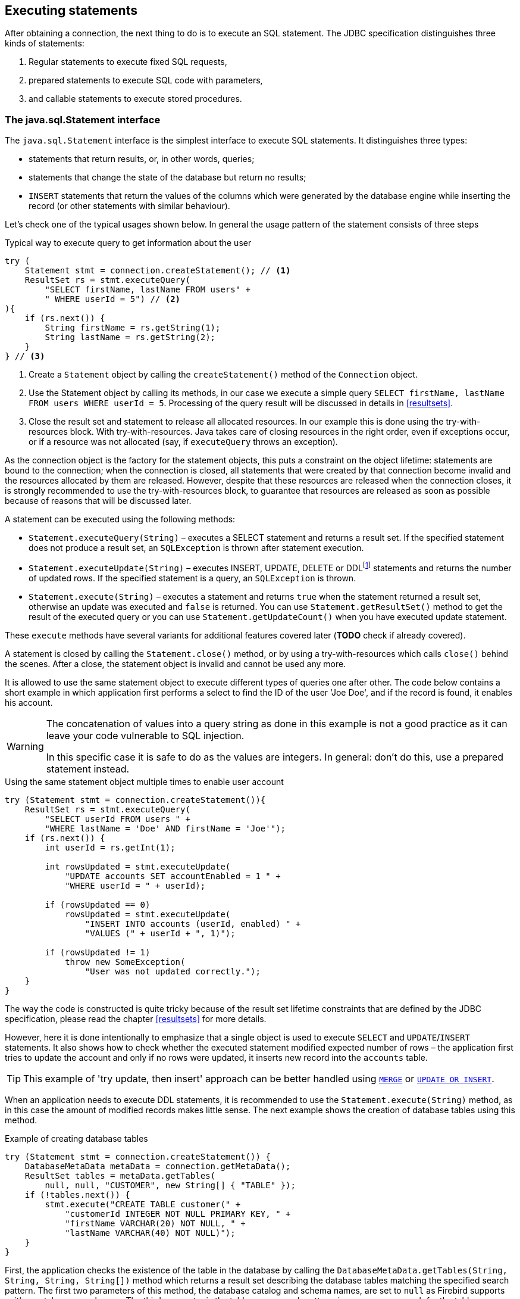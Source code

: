 [[statements]]
== Executing statements

After obtaining a connection, the next thing to do is to execute an SQL
statement. The JDBC specification distinguishes three kinds of statements:

1. Regular statements to execute fixed SQL requests, 
2. prepared statements to execute SQL code with parameters, 
3. and callable statements to execute stored procedures.

=== The java.sql.Statement interface

The `java.sql.Statement` interface is the simplest interface to execute
SQL statements. It distinguishes three types:

* statements that return results, or, in other words, queries;
* statements that change the state of the database but return no results;
* `INSERT` statements that return the values of the columns which were
generated by the database engine while inserting the record (or other statements
with similar behaviour).

Let's check one of the typical usages shown below. In general the usage
pattern of the statement consists of three steps

[source,java]
.Typical way to execute query to get information about the user
----
try (
    Statement stmt = connection.createStatement(); // <1>
    ResultSet rs = stmt.executeQuery(
        "SELECT firstName, lastName FROM users" +
        " WHERE userId = 5") // <2>
){
    if (rs.next()) {
        String firstName = rs.getString(1);
        String lastName = rs.getString(2);
    }
} // <3>
----

<1> Create a `Statement` object by calling the
`createStatement()` method of the `Connection` object.

<2> Use the Statement object by calling its methods, in our
case we execute a simple query
`SELECT firstName, lastName FROM users WHERE userId = 5`. Processing of the query result will be discussed in details in <<resultsets>>.

<3> Close the result set and statement to release all allocated resources. In
our example this is done using the try-with-resources block. With try-with-resources.
Java takes care of closing resources in the right order, even if exceptions occur, or
if a resource was not allocated (say, if `executeQuery` throws an exception).

As the connection object is the factory for the statement objects, this
puts a constraint on the object lifetime: statements are bound to the
connection; when the connection is closed, all statements that were
created by that connection become invalid and the resources allocated by
them are released. However, despite that these resources are
released when the connection closes, it is strongly recommended to use the try-with-resources
block, to guarantee that resources are released as soon as possible
because of reasons that will be discussed later.

A statement can be executed using the following methods:

* `Statement.executeQuery(String)` – executes a SELECT statement and
returns a result set. If the specified statement does not produce a result set, 
an `SQLException` is thrown after statement execution.
* `Statement.executeUpdate(String)` – executes INSERT, UPDATE, DELETE or
DDLfootnote:[DDL – Data Definition Language. This term is used to group
all statements that are used to manipulate database schema, i.e.
creation of tables, indices, views, etc.] statements and returns the
number of updated rows. If the specified statement is a query, an
`SQLException` is thrown.
* `Statement.execute(String)` – executes a statement and returns `true`
when the statement returned a result set, otherwise an update was
executed and `false` is returned. You can use `Statement.getResultSet()`
method to get the result of the executed query or you can use
`Statement.getUpdateCount()` when you have executed update statement.

These `execute` methods have several variants for additional features covered 
later (*TODO* check if already covered).

A statement is closed by calling the `Statement.close()` method, or by using 
a try-with-resources which calls `close()` behind the scenes. After
a close, the statement object is invalid and cannot be used any more.

It is allowed to use the same statement object to execute different types of
queries one after other. The code below contains a short example in
which application first performs a select to find the ID of the user
'Joe Doe', and if the record is found, it enables his account.

[WARNING]
====
The concatenation of values into a query string as done in this example is not a good practice as it 
can leave your code vulnerable to SQL injection.

In this specific case it is safe to do as the values are integers. In general: don't do this, use a 
prepared statement instead.
====

[source,java]
.Using the same statement object multiple times to enable user account
----

try (Statement stmt = connection.createStatement()){
    ResultSet rs = stmt.executeQuery(
        "SELECT userId FROM users " + 
        "WHERE lastName = 'Doe' AND firstName = 'Joe'");
    if (rs.next()) {
        int userId = rs.getInt(1);
        
        int rowsUpdated = stmt.executeUpdate(
            "UPDATE accounts SET accountEnabled = 1 " +
            "WHERE userId = " + userId);
            
        if (rowsUpdated == 0)
            rowsUpdated = stmt.executeUpdate(
                "INSERT INTO accounts (userId, enabled) " +
                "VALUES (" + userId + ", 1)");
                
        if (rowsUpdated != 1) 
            throw new SomeException(
                "User was not updated correctly.");
    }
}
----

The way the code is constructed is quite tricky because of the result
set lifetime constraints that are defined by the JDBC specification, please
read the chapter <<resultsets>> for more details.

However, here it is done intentionally to emphasize that a single
object is used to execute `SELECT` and `UPDATE`/`INSERT` statements. It also
shows how to check whether the executed statement modified expected
number of rows – the application first tries to update the account and only
if no rows were updated, it inserts new record into the `accounts`
table.

[TIP]
======
This example of 'try update, then insert' approach can be better handled 
using https://www.firebirdsql.org/file/documentation/reference_manuals/fblangref25-en/html/fblangref25-dml-merge.html[`MERGE`^]
or https://www.firebirdsql.org/file/documentation/reference_manuals/fblangref25-en/html/fblangref25-dml-update-or-insert.html[`UPDATE OR INSERT`^].
======

When an application needs to execute DDL statements, it is recommended to
use the `Statement.execute(String)` method, as in this case the amount of
modified records makes little sense. The next example shows the
creation of database tables using this method.

[source,java]
.Example of creating database tables
----
try (Statement stmt = connection.createStatement()) {
    DatabaseMetaData metaData = connection.getMetaData();
    ResultSet tables = metaData.getTables(
        null, null, "CUSTOMER", new String[] { "TABLE" });
    if (!tables.next()) {
        stmt.execute("CREATE TABLE customer(" + 
            "customerId INTEGER NOT NULL PRIMARY KEY, " + 
            "firstName VARCHAR(20) NOT NULL, " + 
            "lastName VARCHAR(40) NOT NULL)");
    }
}
----

First, the application checks the existence of the table in the database by
calling the `DatabaseMetaData.getTables(String, String, String, String[])` method
which returns a result set describing the database tables matching the
specified search pattern. The first two parameters of this method, the
database catalog and schema names, are set to `null` as Firebird
supports neither catalogs nor schemas. The third parameter is the table name
search pattern, in our case we search for the table `"CUSTOMER"`. The last
parameter is the list of table types to check, in our case we check for
the `"TABLE"` type. Other tables types are `"SYSTEM TABLE"`,
`"VIEW"` and `"GLOBAL TEMPORARY"`.

After that, the application checks if the result set is empty by calling the
`ResultSet.next()` method. If no `"CUSTOMER"` table was found,
the application creates a new table with three columns.

As mentioned earlier, the `Statement.execute(String)` method can
also be used to execute statements of an unknown type.

[source,java]
----
try (Statement stmt = connection.createStatement()) {
    boolean hasResultSet = stmt.execute(sql);
    if (hasResultSet) {
        ResultSet rs = stmt.getResultSet();
        ...
    } else {
        int updateCount = stmt.getUpdateCount();
        ...
    }
}
----

It is worth mentioning, that according to the JDBC specification
`getResultSet()` and `getUpdateCount()` methods can be only called once
per result, and in case of using Firebird, that means once per executed
statement, since Firebird does not support multiple results from a
single statement. Calling the methods the second time will cause an
exception.

// TODO May need some revision to address retrieval of update counts after the result set

=== Statement behind the scenes

The previous examples requires us to discuss the statement object
dynamics, its life cycle and how it affects other subsystems in details.

==== Statement dynamics

When a Java application executes a statement, a lot more operations
happen behind the scenes:

1.  A new statement object is allocated on the server. Firebird returns
a 32-bit identifier of the allocated object, a statement
handle, that must be used in next operations.
2.  An SQL statement is compiled into an executable form and is
associated with the specified statement handle.
3.  Jaybird asks the server to describe the statement and Firebird returns
information about the statement type and possible statement input
parameters (we will discuss this with prepared statements) and output
parameters, namely the result set columns.
4.  If no parameters are required for the statement, Jaybird tells
Firebird to execute statement passing the statement handle into
corresponding method.

After this Jaybird has to make a decision depending on the operation
that was called.

* If `Statement.execute()` was used, Jaybird only checks the
statement type to decide whether it should return true, telling the
application that there is a result set for this operation, or false, if
statement did not return any result set.
* If `Statement.executeUpdate()` was called, Jaybird asks Firebird
to give the information about the number of affected rows. This method
can be called only if the statement type tells that no query can be
returned by the statement. When called for queries, an exception
is thrown despite the fact that the statement was successfully executed
on the server.
* If `Statement.executeQuery()` was called and the statement type
indicates that a result set can be returned, Jaybird constructs a `ResultSet`
object and returns it to the application. No additional checks, like
whether the result set contains rows, are performed, as it is the
responsibility of the `ResultSet` object. If this method is used for
statements that do not return result set, an exception is thrown despite
the fact that the statement was successfully executed on the server.

[WARNING]
=====
The described behaviour may change in the future by throwing the exception
*before* executing the statement.
=====

When an application does not need to know how many rows were modified,
it should use the `execute()` method instead of `executeUpdate()`.
This saves an additional call to the server to get the number of modified
rows which can increase the performance in the situations where
network latency is comparable with the statement execution times.

The `execute()` method is also the only method that can be used when the
application does not know what kind of statement is being executed (for
example, an application that allows the user to enter SQL statements to
execute).

After using the statement object, an application should close it. Two
different possibilities exist: to close the result set object
associated with the statement handle and to close the statement completely.

If, for example, we want to reuse the statement object for another
query, it is not necessary to completely release the allocated
structures. Jaybird is required only to compile a new statement before
using it, in other words we can skip step 1. This saves us one
round-trip to the server over the network, which might improve the
application performance.

If we close the statement completely, the allocated statement handle is
no longer usable. Jaybird could allocate a new statement handle, however
the JDBC specification does not allow use of a `Statement` object after
`close()` method has been called.

==== Statement lifetime and DDL

Step 2 in the previous section is probably the most important, and
usually, most expensive part of the statement execution life cycle.

When Firebird server receives the "prepare
statement" call, it parses the SQL statement and converts it into the
executable form: BLR. BLR, or Binary Language Representation, contains 
low-level commands to traverse the database tables, conditions that are used 
to filter records, defines the order in which records are accessed, indices 
that are used to improve the performance, etc.

When a statement is prepared, it holds the references to all database object
definitions that are used during that statement execution. This
mechanism preserves the database schema consistency, it saves the
statement objects from "surprises" like accessing the database table
that is been accessed by some application. (*TODO* Meaning unclear)

However, holding a reference on the database objects has one very
unpleasant effect: it is not possible to upgrade the database schema,
if there are active connections to the database with open statements
referencing the objects being upgraded. In other words, if two
application are running and one is trying to modify the table, view,
procedure or trigger definition while another one is accessing those
objects, the first application will receive an error 335544453 "object
is in use".

Therefore it is strongly recommended to close the statement as soon as
it is no longer needed. This invalidates the BLR and release all
references to the database objects, making them available for the
modification.

Special care should be taken when the statement pooling is used. In that case statements are not 
released even if the `close()` method is called. The only possibility to close the pooled
statements is to close the pooled connections. Please check the
documentation of your connection pool for more information.

=== The java.sql.PreparedStatement interface

As we have seen, Jaybird already performs internal optimization when it
comes to multiple statement execution – it can reuse the allocated
statement handle in subsequent calls. However this improvement is very
small and sometimes can even be neglible compared to the time
needed to compile the SQL statement into the BLR form.

The `PreparedStatement` interface addresses such inefficiencies. An object
that implements this interface represents a precompiled statement that
can be executed multiple times. If we use the execution flow described
in the "<<Statement dynamics>>" section, it allows us
to go directly to the step 4 for repeated executions.

However, executing the same statement with the same values makes little
sense, unless we want to fill the table with the same data, which
usually is not the case. Therefore, JDBC provides support for the
parametrized statements – SQL statements where literals are replaced
with question marks (`?`), so called positional parameters. The application then assigns values to 
the  parameters before executing the statement.

Our first example in this chapter can be rewritten as shown below. At first glance the code becomes 
more complicated without any visible advantage.

[source,java]
.Example for user account update rewritten using prepared statements
----
try (
    PreparedStatement stmt1 = connection.prepareStatement(
        "SELECT userId FROM users WHERE " + 
        "lastName = ? AND firstName = ?");
) {
    stmt1.setString(1, "Doe");
    stmt1.setString(2, "Joe");
    try (ResultSet rs = stmt1.executeQuery()) {
    
        if (rs.next()) {
            int userId = rs.getInt(1);

            try (
                PreparedStatement stmt2 =
                    connection.prepareStatement(
                        "UPDATE accounts SET accountEnabled = 1 " +
                        "WHERE userId = ?" );
            ) {
                stmt2.setInt(1, userId);

                int rowsUpdated = stmt2.executeUpdate();

                if (rowsUpdated == 0) {
                    try (
                        PreparedStatement stmt3 =
                            connection.prepareStatement(
                                "INSERT INTO accounts " +
                                "(userId, enabled) VALUES (?, 1)");
                    ) {
                        stmt3.setInt(1, userId);
                        rowsUpdated = stmt3.executeUpdate();
                    }
                }
                if (rowsUpdated != 1)
                    throw new SomeException(
                        "User was not updated correctly.");
            }
        }
    }
}
----

* First, instead of using just one statement object we have to use three
– one per statement.
* Second, before executing the statement we have to set parameters
first. As is shown in the example, parameters are referenced by
their position. The `PreparedStatement` interface provides setter
methods for all primitive types in Java as well as for some widely used
SQL data types (BLOBs, CLOBs, etc.). The `NULL` value is set by calling
the `PreparedStatement.setNull(int)` method.
* Third, we are forced now to use four nested try-with-resources blocks,
which makes code less readable.

So, where's the advantage? First of all, we can redesign our application
to prepare those statements before calling that code (for example in a
constructor) and close them when application is shut down. In this case
the code is even more compact (see the next example). Unfortunately the
application is now responsible for prepared statement management. When
a connection is closed, the prepared statement object will be invalidated,
but the application will not be notified. Also, if the
application uses similar statements in different parts of the
application, the refactoring might affect many classes, possibly
destabilizing the code. So, the refactoring on this example is not
something we want to do.

[source,java]
.Rewritten example to let application manage prepared statements
----
// prepared statement management
PreparedStatement queryStmt = 
    connection.prepareStatement(queryStr);
PreparedStatement updateStmt = 
    connection.prepareStatement(updateStr);
PreparedStatement insertStmt = 
    connection.prepareStatement(insertStr);
    
......................

// query management
queryStmt.clearParameters();
queryStmt.setString(1, "Doe");
queryStmt.setString(2, "Joe");
try (ResultSet rs = queryStmt.executeQuery()) {

    if (rs.next()) {
        int userId = rs.getInt(1);
        
        updateStmt.clearParameters();
        updateStmt.setInt(1, userId);
        int rowsUpdated = updateStmt.executeUpdate();
        
        if (rowsUpdated == 0) {
            insertStmt.clearParameters();
            insertStmt.setInt(1, userId);
            rowsUpdated = insertStmt.executeUpdate();
            
        if (rowsUpdated != 1) 
           throw new SomeException(
               "User was not updated correctly.");
    }
}
......................

// prepared statement cleanup
insertStmt.close();
updateStmt.close();
queryStmt.close();
----

The answer to the advantage question is hidden in the
`prepareStatement(String)` call. Since the same statement can be used
for different parameter values, the connection object could have a possibility to
perform prepared statement caching. A JDBC driver can ignore the request
to close the prepared statement, save it internally and reuse it each
time application asks to prepare an SQL statement that is known to the
connection.

NOTE: Jaybird currently does not perform statement caching

////
=== Prepared statement pooling

*TODO* Feature not supported by Jaybird 3, remove entirely?

As was mentioned before, connection pooling was introduced to reduce
the time needed to obtain a connection. Despite its rich features, the
operation of obtaining new connection in Firebird is cheap – usually
connection pooling in an application that heavily opens and closes
connection brings ~5% of performance.

However there is one more way to speed the application. Execution of
statements in Firebird always happens in three steps:

* Compile the SQL statement into an internal BLR representation, save it
in an internal structure and assign a statement handle to a compiled
statement.
* Execute the statement. First application checks whether the compiled
statement has any parameters and sets them if needed. After that
statement is executed using special call.
* Obtain results of the statement execution, for example number of
updated rows or a result set.

The obvious approach is to save the compiled statement and use it later.
JDBC specification already contains a `java.sql.PreparedStatement`
interface exactly for such purposes. An application prepares statement and
uses it multiple times. This approach works fine within the context of
the same connection.

However, when connection pooling is used, an application can no longer
cache prepared statements, since they are bound to the connection it
obtained from the pool. The application must close all prepared statements
before giving the connection back to pool, but even if it does not do this,
the connection pool will perform this automatically according to the JDBC
specification. All advantages of the prepared statements are undone –
when the application obtains next connection from the pool, it must
re-prepare statements.

The solution to the problem is to use a connection pool that does statement pooling
internally.

[WARNING]
*INFORMATION BELOW IS LARGELY OUTDATED*

The solution to the problem is to allow connection pool do statement pooling
internally. In this case all code remains compliant with the JDBC
specification saving all advantages of prepared statements.

Jaybird 2.1 connection pool has `maxStatements` property that controls
the behavior of the prepared statement pooling:

* If property is set to 0, no statement pooling is performed.
* If property is set to value `n>0`, connection pool will save maximum
_n_ `java.sql.PreparedStatement` objects for the same SQL statement per
connection. Number of pooled `PreparedStatement` objects corresponding
to different SQL statements is not limited.

If application needs more prepared statements simultaneously (i.e. it
prepares new statement before releasing the one being currently in use),
connection pool transparently passes call to the connection object
without pooling those statements. In other words, the request to prepare
statement is always satisfied immediately, but only _n_ prepared
statements will remain pooled, rest will be deallocated when
*`PreparedStatement.close()` method is called.

Following limitations apply:

* Firebird can have approx. 20.000 active statement handles per
connection. Additional care should be used when specifying the value of
`maxStatements` property.
* Neither `java.sql.Statement` nor `java.sql.CallableStatement` objects
are pooled.
* A compiled statement in Firebird contains references on database
objects (tables, views, procedures, etc.) needed to execute that SQL
command. When a connection pool is used, those references are not released
preventing any structure modification of the database objects used in
the SQL statement. Therefore, if structure modification is needed,
connection pool with enabled statement pooling must be shut down.

==== Prepared statement pooling – advantages and drawbacks

Originally statement pooling was introduced to preserve the
`PreparedStatement` advantages when connection pooling is used. Since
the lifetime of the statement object is bound to the connection object,
prepared statement must be closed before the connection is released to
the connection pool.

When `FBConnectionPoolDataSource` or `FBWrappingDataSource` classes are
used to obtain database connections, prepared statement pooling is there
for granted. No application modification is needed to enable it, but the
performance improvement, depending on the application, might reach up to
50%.

Connections that were obtained via `DriverManager` do not provide
statement pooling and application must handle prepared statements
itself.

The biggest drawback of the statement pooling is the fact that statement
handle is not released even when application does not need the
statement, which in turn prevents database administrator to upgrade the
database schema. To overcome this issue two additional methods were
added to the connection pooling classes as well as the possibility to
switch the statement pooling off.

The `restart()` method defined in the `FBConnectionPoolDataSource` and
in the `FBWrappingDataSource` classes. This method closes all open
connection residing in the pool. Connections that are currently used in
the application are marked as "pending for close" and are deallocated as
soon as application returns them to the pool. This algorithm guarantees
that eventually all connections will be closed and statements will be
deallocated without closing the working applications. The only
requirement for successful database schema upgrade is that the
application does not "lock" the database objects before the upgrade
happens. Unfortunately there is no easy application design guidelines
that would guarantee the hot schema upgrade.

The `restart()` method can also be used during database schema upgrade
when the Firebird ClassicServer is used. There is an old issue related
to the architecture of the ClassicServer – each instance of the database
engine that is serving the application connection caches the metadata
information. So, even if the application did not have any open statement
and the database schema upgrade was successful, open connections will
not notice the change. The `restart()` method softly closes all open
connections that are not in use and ensures that new connections
obtained from the pool will use new ClassicServer instances with fresh
metadata information.

The `shutdown()` method defined in the pool classes that marks the pool
as invalid and closes all open connection regardless whether they are
currently in use or not. This method can be used if a short-time
application down time is acceptable. To continue functioning application
must construct a new pool and replace the old one since `shutdown()`
method invalidates the pool object.
////

[[callable-statement]]
=== The java.sql.CallableStatement interface

The `CallableStatement` interface extends `PreparedStatement` with
methods for executing and retrieving results from stored procedures. It
was introduced in JDBC specification in order to unify access to the
stored procedures across the database system. The main difference to
`PreparedStatement` is that the procedure call is specified using the
portable escaped syntax:footnote:[escape syntax in limited form also works for `Statement` and `PreparedStatement`]

.Unified escaped syntax for stored procedure execution
....
procedure call ::= {[?=]call <procedure-name>(<params>)}
params ::= <param> [, <param> ...]
....

Each stored procedure is allowed to take zero or more input parameters,
similar to the `PreparedStatement` interface. After being executed,
a procedure can either return data in the output parameters or it can
return a result set that can be traversed. Though the interface is
generic enough to support database engines that can return both and
have multiple result sets. These features are of no interest to Jaybird
users, since Firebird does not support them.

The IN and OUT parameters are specified in one statement. The syntax
above does not allow to specify the type of the parameter, therefore
additional facilities are needed to tell the driver which parameter is
will contain output values, the rest are considered to be IN parameters.

==== Firebird stored procedures

Firebird stored procedures represent a piece of code written in the PSQL
language that allows SQL statement execution at the native speed of the
engine and provides capabilities for a limited execution flow control.
The PSQL language is not general purpose language therefore its
capabilities are limited when it comes to interaction with other
systems.

Firebird stored procedures can be classified as follow:

* Procedures that do not return any results. These are stored procedures
that do not contain the `RETURNS` keyword in their header.
* Procedures that return only a single row of results. These are stored
procedures that contain the `RETURNS` keyword in their header, but do not
contain the `SUSPEND` keyword in their procedure body. These procedures
can be viewed as functions that return multiple values. These
procedures are executed by using the `EXECUTE PROCEDURE` statement.
* Procedures that return result sets, also called "selectable stored
procedures". These are stored procedures that contain the `RETURNS`
keyword in their header and the `SUSPEND` keyword in their procedure body,
usually within a loop. Selectable procedures are executed using the
`"SELECT * FROM myProcedure(...)"` SQL statement. It is also allowed to
use the `EXECUTE PROCEDURE` statement, however that might produce strange
results, since for selectable procedures is is equivalent to executing a
`SELECT` statement, but doing only one fetch after the select. If
the procedure implementation relies on the fact that all rows that it
returns must be fetched, the logic will be broken.

Consider the following stored procedure that returns factorial of the
specified number.

[source,sql]
.Source code for the procedure that multiplies two integers
----
CREATE PROCEDURE factorial(
    max_value INTEGER
) RETURNS (
    factorial INTEGER
) AS
    DECLARE VARIABLE temp INTEGER;
    DECLARE VARIABLE counter INTEGER;
BEGIN
    counter = 0;
    temp = 1;
    WHILE (counter <= max_value) DO BEGIN
        IF (counter = 0) THEN
            temp = 1;
        ELSE
            temp = temp * row_num;
        counter = counter + 1;
    END
END
----

This procedure can be executed using the EXECUTE PROCEDURE call. When it
is done in isql, the output looks as follow

.Output of the EXECUTE PROCEDURE call in isql
....
SQL> EXECUTE PROCEDURE factorial(5);

   FACTORIAL
============
         120
....

Now let's modify this procedure to return each intermediate result to the client.

[source,sql]
.Modified procedure that returns each intermediate result
----
CREATE PROCEDURE factorial(
    max_value INTEGER
) RETURNS (
    row_num INTEGER,
    factorial INTEGER
) AS
    DECLARE VARIABLE temp INTEGER;
    DECLARE VARIABLE counter INTEGER;
BEGIN
    counter = 0;
    temp = 1;
    WHILE (counter <= max_value) DO BEGIN
        IF (row_num = 0) THEN
            temp = 1;
        ELSE
            temp = temp * row_num;
        factorial = temp;
        row_num = counter;
        counter = counter + 1;
        SUSPEND;
    END
END
----

If you create this procedure using the isql command line tool and then
issue the `"SELECT * FROM test_selectable(5)"` statement, the output
will be like this:

.Output of the modified procedure
....
SQL> SELECT * FROM factorial(5);

     ROW_NUM    FACTORIAL
============ ============
           0            1
           1            1
           2            2
           3            6
           4           24
           5          120
....

==== Using the CallableStatement

Let's see how the procedures defined above can be accessed from Java.

First, we can execute this procedure from the first example in the
previous section using the EXECUTE PROCEDURE statement and
`PreparedStatement`, however this approach requires some more code for
result set handling.

[source,java]
.Example of using the PreparedStatement to call executable procedure
----
try (PreparedStatement stmt = connection.prepareStatement(
             "EXECUTE PROCEDURE factorial(?)")) {
    
    stmt.setInt(1, 2);
    
    try (ResultSet rs = stmt.executeQuery()) {
        rs.next(); // move cursor to the first row
        
        int result = rs.getInt(1);
    }
}
----

However, the standard for calling stored procedures in JDBC is to use the
`CallableStatement`. The call can be specified using the
escaped syntax, but native Firebird `EXECUTE PROCEDURE` syntax is also
supported.

[source,java]
.Accessing the executable procedure via CallableStatement
----
try (CallableStatement stmt = connection.prepareCall(
             "{call factorial(?,?)}")) {
    
    stmt.setInt(1, 2);
    stmt.registerOutParameter(2, Types.INTEGER);
    
    stmt.execute();
    
    int result = stmt.getInt(2);
}
----

Please note the difference in the number of parameters used in the
examples. The first example contained only IN parameter on position 1
and the OUT parameter was returned in the `ResultSet` on the first
position, so it was accessed via index 1.

The latter example additionally contains the OUT parameter in the call.
We have used the `CallableStatement.registerOutParameter` method to tell
the driver that the second parameter in our call is an OUT parameter of
type INTEGER. Parameters that were not marked as OUT are considered by
Jaybird as IN parameters. Finally the `"EXECUTE PROCEDURE factorial(?)"`
SQL statement is prepared and executed. After executing the procedure
call we get the result from the appropriate getter method.

It is worth mentioning that the stored procedure call preparation
happens in the `CallableStatement.execute` method, and not in the
`prepareCall` method of the `Connection` object. Reason for this
deviation from the specification is that Firebird does not
allow to prepare a procedure without specifying parameters and set them
only after the statement is prepared. It seems that this part of the
JDBC specification is modelled after the Oracle RDBMS and a workaround
for this issue had to be delivered. Another side effect of this issue
is, that it is allowed to intermix input and output parameters, for
example in the "IN, OUT, IN, OUT, OUT, IN" order. Not that it makes much
sense to do this, but it might help in some cases when porting
applications from another database server.

It is also allowed to use a procedure call parameter both as an input
and output parameter. It is recommended to use this only when porting
applications from the database servers that allow INOUT parameter types,
such as Oracle.

The actual stored procedure call using the `CallableStatement` is
equivalent to the call using the prepared statement as shown in
the first example. There is no measurable performance differences when
using the callable statement interface.

The JDBC specification allows another syntax for the stored procedure calls:

[source,java]
.Calling stored procedure using different syntax
----
try (CallableStatement stmt = connection.prepareCall(
             "{?= call factorial(?}")) {
    
    stmt.registerOutParameter(1, Types.INTEGER);
    stmt.setInt(2, 2);
    
    stmt.execute();
    
    int result = stmt.getInt(1);
}
----

Note, that input parameter now has index 2, and not 1 as
in the previous example. This syntax seems to be more intuitive, as it
looks like a function call. It is possible to use this syntax for
stored procedures that return more than one parameter by combining code
from the second and the last examples.

Firebird stored procedures can also return result sets. This is achieved
by using the SUSPEND keyword inside the procedure body. This keyword
returns the current values of the output parameters as a single row to
the client.

The following example is more complex and shows a stored procedure that
computes a set of factorial of the numbers up to the specified number of
rows.

The SELECT SQL statement is the natural way of accessing the selectable
procedures in Firebird. You "select" from such procedures using the
`Statement` or `PreparedStatement` objects.

// TODO Simplify example below

With minor issues it is also possible to access selectable stored
procedures through the `CallableStatement` interface. The escaped call
must include all IN and OUT parameters. After the call is prepared,
parameters are set the same way. However, the application must explicitly
tell the driver that selectable procedure is used and access to the
result set is desired. This is done by calling a Jaybird-specific method
as shown in the example below. When this is not done, the application has
access only to the first row of the result set. *TODO* Outdated?

The getter methods from the `CallableStatement` interface will provide
you access only to the first row of the result set. In order to get
access to the complete result set you have to either call the
`executeQuery` method or the `execute` method followed by `getResultSet`
method.

[source,java]
.Example of using selectable stored procedure via escaped syntax
----
import java.sql.*;
import org.firebirdsql.jdbc.*;
...
try (CallableStatement stmt = connection.prepareCall(
             "{call factorial(?, ?, ?)}")) {
    
    FirebirdCallableStatement fbStmt = 
            (FirebirdCallableStatement)stmt;
    fbStmt.setSelectableProcedure(true);
    
    stmt.setInt(1, 5);
    stmt.registerOutParameter(2, Types.INTEGER); // first OUT
    stmt.registerOutParameter(3, Types.INTEGER); // second OUT
    
    try (ResultSet rs = stmt.executeQuery()) {
    
        while(rs.next()) {
            int firstCol = rs.getInt(1);             // first OUT
            int secondCol = rs.getInt(2);            // second OUT
            int anotherSecondCol = stmt.getInt(3);   // second OUT
        }
    }
}
----

Note that OUT parameter positions differ when they are accessed through
the `ResultSet` interface (the `firstCol` and `secondCol` variables in
our example). They are numbered in the order of their appearance in the
procedure call starting with 1.

When OUT parameter is accessed through the `CallableStatement` interface
(the `anotherSecondCol` parameter in our example), the registered
position should be used. In this case the result set can be used for
navigation only.

==== Describing Output and Input Parameters

The `PreparedStatement.getMetaData` method is used to obtain description
of the columns that will be returned by the prepared SELECT statement.
The method returns an instance of `java.sql.ResultSetMetaData` interface
that among other descriptions provides the following:

* column type, name of the type, its scale and precision if relevant;
* column name, its label and the display size;
* name of the table, to which this column belongs;
* information whether the column is read-only or writable, whether it
contains signed numbers, whether it can contains NULL values, etc.

Additionally, the JDBC 3.0 specification introduced the interface
`java.sql.ParameterMetaData` that provides similar information for the
input parameters of both `PreparedStatement` and `CallableStatement`
objects.

NOTE: Due to the implementation specifics of the escaped syntax support
for callable statements, it is not allowed to call
`getParameterMetaData` before all OUT parameters are registered.
Otherwise the driver will try to prepare a procedure with an incorrect
number of parameters and the database server will generate an error.

=== Batch Updates

Batch updates are intended to group multiple update operations to be
submitted to a database server to be processed at once. Firebird does
not provide support for such functionality, but Jaybird emulates it by
issuing separate update commands.

==== Batch Updates with java.sql.Statement interface

The `Statement` interface defines three methods for batch updates:
`addBatch`, `executeBatch` and `clearBatch`. It is allowed to add
arbitrary INSERT/UPDATE/DELETE or DDL statement to the batch group.
Adding a statement that returns result set is an error.

[source,java]
.Example of batch updates using Statement object
----
try (Statement stmt = connection.createStatement()) {

    stmt.addBatch("UPDATE products " + 
        "SET amount = amount – 1 WHERE id = 1");
    stmt.addBatch("INSERT INTO orders(id, amount) VALUES(1, 1)");
    
    int[] updateCounts = stmt.executeBatch();
}
----

The JDBC specification recommends to turn the auto-commit mode off to
guarantee standard behavior for all databases. The specification
explicitly states that behavior in auto-commit case is implementation
defined. 

In auto-commit mode, Jaybird executes a batch in a single transaction, i.e. the
"all-or-nothing" principle. A new transaction is started before the
batch execution and is committed if there were no exceptions during batch
execution, or is rolled back if at least one batch command generated an
error.

The `Statement.executeBatch` method submits the job to the database
server. In case of successful execution of the complete batch, it
returns an array of integers containing update counts for each of the
commands. Possible values are:

* 0 or positive value – an update count for the corresponding update/DDL
statement.
* `Statement.SUCCESS_NO_INFO` – driver does not have any information
about the update count, but it knows that statement was executed
successfully.

The `Statement.executeBatch` method closes the current result set if one
is open. After successful execution the batch is cleared. Calling
`execute`, `executeUpdate` and `executeQuery` before the batch is
executed does not have any effect on the currently added batch
statements.

If at least one statement from the batch fails, a
`java.sql.BatchUpdateException` is thrown. Jaybird will stop executing
statements from batch after the first error. In auto-commit mode it will
also rollback the transaction. An application can obtain update counts
for the already executed statements using `getUpdateCounts` method of
the `BatchUpdateException` class. The returned array will always contain
fewer entries than there were statements in the batch, as it will only
report the update counts of succesfully executed statements.

==== Batch Updates with java.sql.PreparedStatement and java.sql.CallableStatement

Using batch updates with a prepared statement is conceptually similar to
the `java.sql.Statement` approach. The main difference is that only one
statement can be used, but with different sets of parameter values.

[source,java]
.Example of batch updates with PreparedStatement
----
try (PreparedStatement stmt = connection.prepareStatement(
             "INSERT INTO products(id, name) VALUES(?, ?)")) {
    
    stmt.setInt(1, 1);
    stmt.setString(2, "apple");
    stmt.addBatch();
    
    stmt.setInt(1, 2);
    stmt.setString(2, "orange");
    stmt.addBatch();
    
    int[] updateCounts = stmt.executeBatch();
}
----

[source,java]
.Example of batch updates with CallableStatement
----
try (CallableStatement stmt = connection.prepareCall(
             "{call add_product(?, ?)")) {
    
    stmt.setInt(1, 1);
    stmt.setString(2, "apple");
    stmt.addBatch();
    
    stmt.setInt(1, 2);
    stmt.setString(2, "orange");
    stmt.addBatch();
    
    int[] updateCounts = stmt.executeBatch();
}
----

=== Escape Syntax

The escape syntax was introduced as a portable JDBC-specific syntax to
represent parts of the SQL language that are (or were) usually implemented
differently by database vendors. The escaped syntax is also used to
define features that might not be implemented by the database server,
but can have an appropriate implementation in the driver.

The JDBC specification defines escaped syntax for the following

* scalar functions
* date and time literals
* outer joins
* calling stored procedures
* escape characters for LIKE clauses

==== Scalar Functions

Escaped syntax for the scalar function call is defined as

....
{fn <function-name> (argument list)}
....

For example `{fn concat('Firebird', 'Java')}` concatenates these two
words into `'FirebirdJava'` literal.
"<<jdbcescape>>" provides a list of supported scalar functions.

==== Date and Time Literals

It is allowed to include date and time literals in SQL statements. In
order to guarantee that each database will interpret the literal
identically, the JDBC specification provides following syntax to specify
them:

Date literal escaped syntax:

....
{d 'yyyy-mm-dd'}
....

Time literal escaped syntax:

....
{t 'hh:mm:ss'}
....

Timestamp literal syntax (fractional seconds part `'.f...'` can be
omitted):

....
{ts 'yyyy-mm-dd hh:mm:ss.f...'}
....

==== Outer Joins

Due to the various approaches to specify outer joins (for instance, the
Oracle "(+)" syntax), the JDBC specification provides the following
syntax:

....
{oj <outer join>}
....

where the outer join is specified as

....
<outer join> ::=
    <table name> {LEFT|RIGHT|FULL} OUTER JOIN
    {<table name> | <outer join>} ON >search condition>
....

An example SQL statement would look like this:

....
SELECT * FROM {oj tableA a
    LEFT OUTER JOIN tableB b ON a.id = b.id}
....

==== Stored Procedures

The escaped syntax for stored procedures is described in details in the
the section <<callable-statement>>.

==== LIKE Escaped Characters

The percent sign (%) and underscore (_) characters are wild cards in
LIKE clause of the SQL statement. In order to interpret them literally
they must be preceded by the backslash character (\) that is called the
escape character. The escaped syntax for this case identifies which
character is used as an escape character:

....
{escape '<escape character>'}
....

